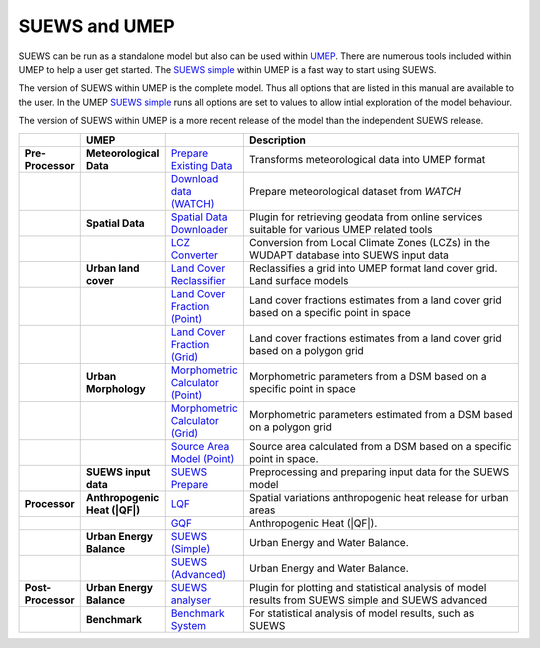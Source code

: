 SUEWS and UMEP
==============


SUEWS can be run as a standalone model but also can be used within
`UMEP <http://urban-climate.net/umep/UMEP_Manual>`__. There are numerous
tools included within UMEP to help a user get started. The `SUEWS
simple <http://urban-climate.net/umep/UMEP_Manual#Urban_Energy_Balance:_Urban_Energy_Balance_.28SUEWS.2C_simple.29>`__
within UMEP is a fast way to start using SUEWS.

The version of SUEWS within UMEP is the complete model. Thus all options
that are listed in this manual are available to the user. In the UMEP
`SUEWS
simple <http://urban-climate.net/umep/UMEP_Manual#Urban_Energy_Balance:_Urban_Energy_Balance_.28SUEWS.2C_simple.29>`__
runs all options are set to values to allow intial exploration of the
model behaviour.

The version of SUEWS within UMEP is a more recent release of the model
than the independent SUEWS release.

.. list-table::
	:widths: 5 5 10 70
	:header-rows: 1
	:stub-columns: 2

	* - 
	  - UMEP
	  - 
	  - Description

	* - Pre-Processor 
	  - Meteorological Data
	  - `Prepare Existing Data`_ 
	  - Transforms meteorological data into UMEP format

	* - 
	  - 
	  - `Download data (WATCH)`_ 
	  - Prepare meteorological dataset from `WATCH` 

	* - 
	  - Spatial Data
	  - `Spatial Data Downloader`_ 
	  - Plugin for retrieving geodata from online services suitable for various UMEP related tools

	* - 
	  - 
	  - `LCZ Converter`_ 
	  - Conversion from Local Climate Zones (LCZs) in the WUDAPT database into SUEWS input data

	* - 
	  - Urban land cover
	  - `Land Cover Reclassifier`_
	  - Reclassifies a grid into UMEP format land cover grid. Land surface models 

	* - 
	  - 
	  - `Land Cover Fraction (Point)`_ 
	  - Land cover fractions estimates from a land cover grid based on a specific point in space

	* - 
	  - 
	  - `Land Cover Fraction (Grid)`_ 
	  - Land cover fractions estimates from a land cover grid based on a polygon grid

	* - 
	  - Urban Morphology
	  - `Morphometric Calculator (Point)`_ 
	  - Morphometric parameters from a DSM based on a specific point in space

	* - 
	  - 
	  - `Morphometric Calculator (Grid)`_ 
	  - Morphometric parameters estimated from a DSM based on a polygon grid

	* - 
	  - 
	  - `Source Area Model (Point)`_ 
	  - Source area calculated from a DSM based on a specific point in space.

	* - 
	  - SUEWS input data
	  - `SUEWS Prepare`_ 
	  - Preprocessing and preparing input data for the SUEWS model

	* - Processor 
	  - Anthropogenic Heat (|QF|)
	  - `LQF`_
	  - Spatial variations anthropogenic heat release for urban areas

	* - 
	  - 
	  - `GQF`_ 
	  - Anthropogenic Heat (|QF|).

	* - 
	  - Urban Energy Balance
	  - `SUEWS (Simple)`_ 
	  - Urban Energy and Water Balance.

	* - 
	  - 
	  - `SUEWS (Advanced)`_ 
	  - Urban Energy and Water Balance.

	* - Post-Processor 
	  - Urban Energy Balance
	  - `SUEWS analyser`_ 
	  - Plugin for plotting and statistical analysis of model results from SUEWS simple and SUEWS advanced

	* - 
	  - Benchmark
	  - `Benchmark System`_ 
	  - For statistical analysis of model results, such as SUEWS

.. _Prepare Existing Data: http://urban-climate.net/umep/UMEP_Manual#Meteorological_Data:_MetPreprocessor

.. _Download data (WATCH): http://www.urban-climate.net/umep/UMEP_Manual#Meteorological_Data:_Download_data_.28WATCH.29

.. _Spatial Data Downloader: http://www.urban-climate.net/umep/UMEP_Manual#Spatial_Data:_Spatial_Data_Downloader

.. _LCZ Converter: http://www.urban-climate.net/umep/UMEP_Manual#Spatial_Data:_LCZ_Converter

.. _Land Cover Reclassifier: http://urban-climate.net/umep/UMEP_Manual#Urban_Land_Cover:_Land_Cover_Reclassifier

.. _Land Cover Fraction (Point): http://urban-climate.net/umep/UMEP_Manual#Urban_Land_Cover:_Land_Cover_Reclassifier
 
.. _Land Cover Fraction (Grid): http://urban-climate.net/umep/UMEP_Manual#Urban_Land_Cover:_Land_Cover_Fraction_.28Grid.29

.. _Morphometric Calculator (Point): http://urban-climate.net/umep/UMEP_Manual#Urban_Morphology:_Morphometric_Calculator_.28Point.29

.. _Morphometric Calculator (Grid): http://urban-climate.net/umep/UMEP_Manual#Urban_Morphology:_Morphometric_Calculator_.28Grid.29

.. _Source Area Model (Point): http://urban-climate.net/umep/UMEP_Manual#Urban_Morphology:_Source_Area_.28Point.29

.. _SUEWS Prepare: http://urban-climate.net/umep/UMEP_Manual#Pre-Processor:_SUEWS_Prepare

.. _LQF: http://www.urban-climate.net/umep/UMEP_Manual#Urban_Energy_Balance:_LQF

.. _GQF: http://www.urban-climate.net/umep/UMEP_Manual#Urban_Energy_Balance:_GQF

.. _SUEWS (Simple): http://urban-climate.net/umep/UMEP_Manual#Urban_Energy_Balance:_Urban_Energy_Balance_.28SUEWS.2C_simple.29

.. _SUEWS (Advanced): http://urban-climate.net/umep/UMEP_Manual#Urban_Energy_Balance:_Urban_Energy_Balance_.28SUEWS.2FBLUEWS.2C_advanced.29

.. _SUEWS analyser: http://urban-climate.net/umep/UMEP_Manual#Urban_Energy_Balance:_SUEWS_Analyser

.. _Benchmark System: http://urban-climate.net/umep/UMEP_Manual#Benchmark_System

